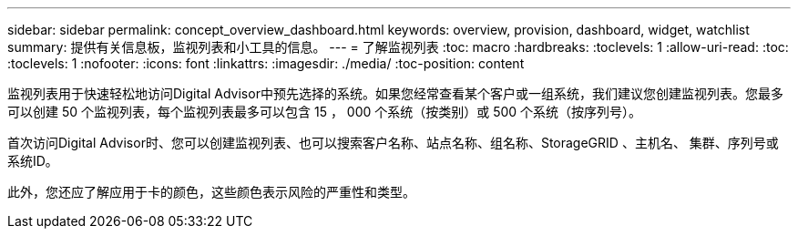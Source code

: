---
sidebar: sidebar 
permalink: concept_overview_dashboard.html 
keywords: overview, provision, dashboard, widget, watchlist 
summary: 提供有关信息板，监视列表和小工具的信息。 
---
= 了解监视列表
:toc: macro
:hardbreaks:
:toclevels: 1
:allow-uri-read: 
:toc: 
:toclevels: 1
:nofooter: 
:icons: font
:linkattrs: 
:imagesdir: ./media/
:toc-position: content


[role="lead"]
监视列表用于快速轻松地访问Digital Advisor中预先选择的系统。如果您经常查看某个客户或一组系统，我们建议您创建监视列表。您最多可以创建 50 个监视列表，每个监视列表最多可以包含 15 ， 000 个系统（按类别）或 500 个系统（按序列号）。

首次访问Digital Advisor时、您可以创建监视列表、也可以搜索客户名称、站点名称、组名称、StorageGRID 、主机名、 集群、序列号或系统ID。

此外，您还应了解应用于卡的颜色，这些颜色表示风险的严重性和类型。
